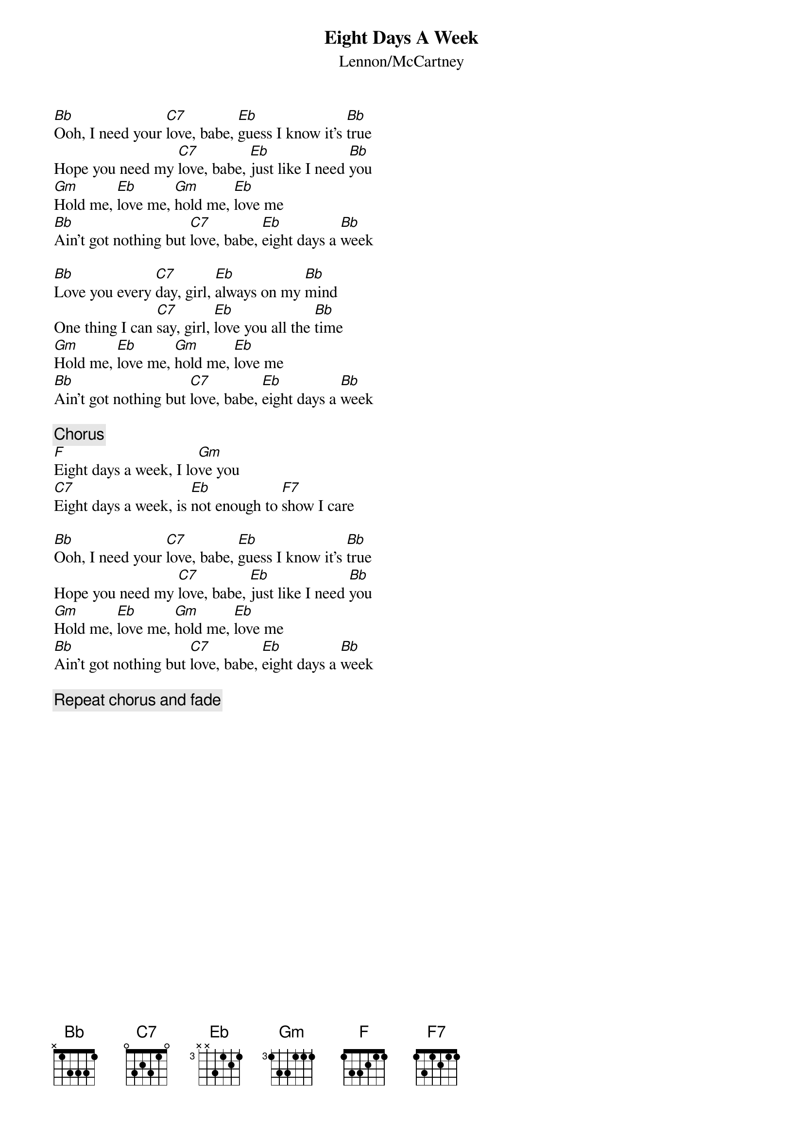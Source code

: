 {title:Eight Days A Week}
{st:Lennon/McCartney}

[Bb]Ooh, I need your [C7]love, babe, [Eb]guess I know it's [Bb]true
Hope you need my [C7]love, babe, [Eb]just like I need [Bb]you
[Gm]Hold me, [Eb]love me, [Gm]hold me, [Eb]love me
[Bb]Ain't got nothing but [C7]love, babe, [Eb]eight days a [Bb]week

[Bb]Love you every [C7]day, girl, [Eb]always on my [Bb]mind
One thing I can [C7]say, girl, [Eb]love you all the [Bb]time
[Gm]Hold me, [Eb]love me, [Gm]hold me, [Eb]love me
[Bb]Ain't got nothing but [C7]love, babe, [Eb]eight days a [Bb]week

{c:Chorus}
[F]Eight days a week, I lo[Gm]ve you
[C7]Eight days a week, is [Eb]not enough to [F7]show I care

[Bb]Ooh, I need your [C7]love, babe, [Eb]guess I know it's [Bb]true
Hope you need my [C7]love, babe, [Eb]just like I need [Bb]you
[Gm]Hold me, [Eb]love me, [Gm]hold me, [Eb]love me
[Bb]Ain't got nothing but [C7]love, babe, [Eb]eight days a [Bb]week

{c:Repeat chorus and fade}

